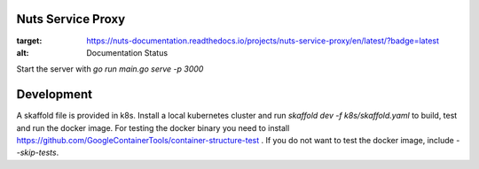 
Nuts Service Proxy
==================

.. image:: https://readthedocs.org/projects/nuts-service-proxy/badge/?version=latest
:target: https://nuts-documentation.readthedocs.io/projects/nuts-service-proxy/en/latest/?badge=latest
:alt: Documentation Status


Start the server with `go run main.go serve -p 3000`


Development
===========

A skaffold file is provided in k8s. Install a local kubernetes cluster and run `skaffold dev -f k8s/skaffold.yaml` to build, test and run the docker image.
For testing the docker binary you need to install https://github.com/GoogleContainerTools/container-structure-test .
If you do not want to test the docker image, include `--skip-tests`.

